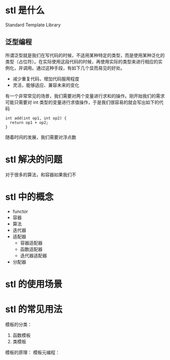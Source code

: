
* stl 是什么
 Standard Template Library
 
** 泛型编程
所谓泛型就是我们在写代码的时候，不适用某种特定的类型，而是使用某种泛化的类型（占位符）。在实际使用这段代码的时候，再使用实际的类型来进行相应的实例化，并调用。通过这种手段，有如下几个显而易见的好处。

- 减少重复代码，增加代码服用程度
- 灵活，能够适应、兼容未来的变化

有一个非常常见的场景，我们需要对两个变量进行求和的操作。刚开始我们的需求可能只需要对 int 类型的变量进行求值操作，于是我们很容易的就会写出如下的代码
#+BEGIN_SRC c++ :eval never :exports code
  int add(int op1, int op2) {
    return op1 + op2;
  }
#+END_SRC

随着时间的发展，我们需要对浮点数

* stl 解决的问题
对于很多的算法，和容器如果我们不

* stl 中的概念
- functor
- 容器
- 算法
- 迭代器
- 适配器
  - 容器适配器
  - 函数适配器
  - 迭代器适配器
- 分配器

* stl 的使用场景
* stl 的常见用法

模板的分类：
1. 函数模板
2. 类模板
模板的原理：
模板元编程：
